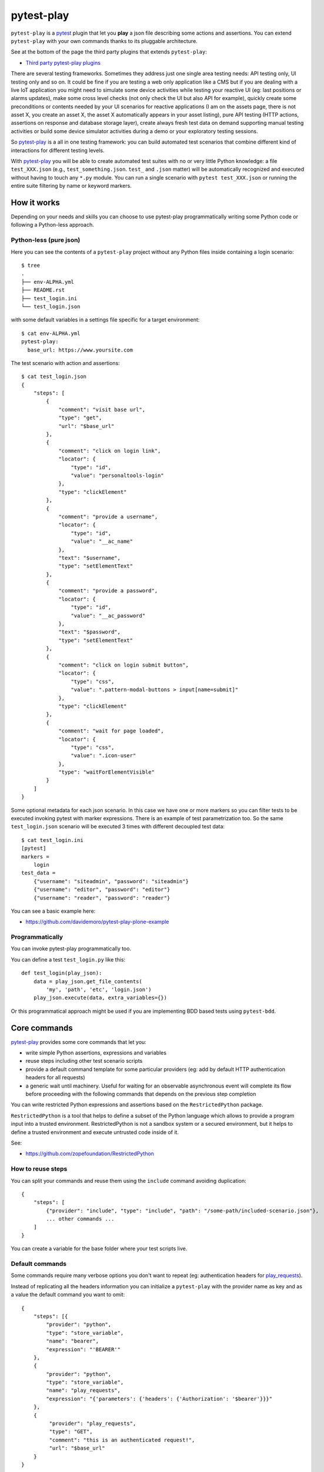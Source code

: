 ===========
pytest-play
===========


.. image:: https://travis-ci.org/tierratelematics/pytest-play.svg?branch=develop
    :target: https://travis-ci.org/tierratelematics/pytest-play
    :alt: See Build Status on Travis CI

.. image:: https://readthedocs.org/projects/pytest-play/badge/?version=latest
    :target: http://pytest-play.readthedocs.io/en/latest/?badge=latest
    :alt: Documentation Status

.. image:: https://codecov.io/gh/tierratelematics/pytest-play/branch/develop/graph/badge.svg
    :target: https://codecov.io/gh/tierratelematics/pytest-play

``pytest-play`` is a pytest_ plugin that let you **play** a json file describing some actions and assertions.
You can extend ``pytest-play`` with your own commands thanks to its pluggable architecture.

See at the bottom of the page the third party plugins that extends ``pytest-play``:

* `Third party pytest-play plugins`_

There are several testing frameworks. Sometimes they address just one single area testing needs: API testing only,
UI testing only and so on. It could be fine if you are testing a web only application like a CMS but if you are
dealing with a live IoT application you might need to simulate some device activities while testing your reactive UI (eg:
last positions or alarms updates), make some cross level checks (not only check the UI but also API for example),
quickly create some preconditions or contents needed by your UI scenarios for reactive
applications (I am on the assets page, there is not asset X, you create an asset X, the asset X automatically
appears in your asset listing), pure API testing (HTTP actions, assertions on response and database storage layer),
create always fresh test data on demand supporting manual testing activities or build some device simulator activities during
a demo or your exploratory testing sessions.

So pytest-play_ is a all in one testing framework: you can build automated test scenarios that combine different kind of
interactions for different testing levels.

With pytest-play_ you will be able to create automated test suites with no or very little Python knowledge: a
file ``test_XXX.json`` (e.g., ``test_something.json``. ``test_`` and ``.json`` matter) will be automatically
recognized and executed without having to touch any ``*.py`` module. You can run a single scenario
with ``pytest test_XXX.json`` or running the entire suite filtering by name or keyword markers.


How it works
------------

Depending on your needs and skills you can choose to use pytest-play programmatically
writing some Python code or following a Python-less approach.

Python-less (pure json)
=======================

Here you can see the contents of a ``pytest-play`` project without any Python files inside
containing a login scenario::

  $ tree
  .
  ├── env-ALPHA.yml
  ├── README.rst
  ├── test_login.ini
  └── test_login.json

with some default variables in a settings file specific for a target environment::  
  
  $ cat env-ALPHA.yml 
  pytest-play:
    base_url: https://www.yoursite.com

The test scenario with action and assertions::
  
  $ cat test_login.json
  {
      "steps": [
          {
              "comment": "visit base url",
              "type": "get",
              "url": "$base_url"
          },
          {
              "comment": "click on login link",
              "locator": {
                  "type": "id",
                  "value": "personaltools-login"
              },
              "type": "clickElement"
          },
          {
              "comment": "provide a username",
              "locator": {
                  "type": "id",
                  "value": "__ac_name"
              },
              "text": "$username",
              "type": "setElementText"
          },
          {
              "comment": "provide a password",
              "locator": {
                  "type": "id",
                  "value": "__ac_password"
              },
              "text": "$password",
              "type": "setElementText"
          },
          {
              "comment": "click on login submit button",
              "locator": {
                  "type": "css",
                  "value": ".pattern-modal-buttons > input[name=submit]"
              },
              "type": "clickElement"
          },
          {
              "comment": "wait for page loaded",
              "locator": {
                  "type": "css",
                  "value": ".icon-user"
              },
              "type": "waitForElementVisible"
          }
      ]
  }

Some optional metadata for each json scenario. In this case we have one or more markers so
you can filter tests to be executed invoking pytest with marker expressions. There is an
example of test parametrization too.
So the same ``test_login.json`` scenario will be executed 3 times with different
decoupled test data::

  $ cat test_login.ini
  [pytest]
  markers =
      login
  test_data =
      {"username": "siteadmin", "password": "siteadmin"}
      {"username": "editor", "password": "editor"}
      {"username": "reader", "password": "reader"}

You can see a basic example here:

* https://github.com/davidemoro/pytest-play-plone-example

Programmatically
================

You can invoke pytest-play programmatically too. 

You can define a test ``test_login.py`` like this::

  def test_login(play_json):
      data = play_json.get_file_contents(
          'my', 'path', 'etc', 'login.json')
      play_json.execute(data, extra_variables={})

Or this programmatical approach might be used if you are
implementing BDD based tests using ``pytest-bdd``.

Core commands
-------------

pytest-play_ provides some core commands that let you:

* write simple Python assertions, expressions and variables

* reuse steps including other test scenario scripts

* provide a default command template for some particular providers
  (eg: add by default HTTP authentication headers for all requests)

* a generic wait until machinery. Useful for waiting for an
  observable asynchronous event will complete its flow before
  proceeding with the following commands that depends on the previous
  step completion

You can write restricted Python expressions and assertions based on the ``RestrictedPython`` package.

``RestrictedPython`` is a tool that helps to define a subset of the Python
language which allows to provide a program input into a trusted environment.
RestrictedPython is not a sandbox system or a secured environment, but it helps
to define a trusted environment and execute untrusted code inside of it.

See:

* https://github.com/zopefoundation/RestrictedPython

How to reuse steps
==================

You can split your commands and reuse them using the ``include`` command avoiding
duplication::

    {
        "steps": [
            {"provider": "include", "type": "include", "path": "/some-path/included-scenario.json"},
            ... other commands ...
        ]
    }

You can create a variable for the base folder where your test scripts live.

Default commands
================

Some commands require many verbose options you don't want to repeat (eg: authentication headers for play_requests_).

Instead of replicating all the headers information you can initialize a ``pytest-play`` with the provider name as
key and as a value the default command you want to omit::

    {
        "steps": [{
            "provider": "python",
            "type": "store_variable",
            "name": "bearer",
            "expression": "'BEARER'"
        },
        {
            "provider": "python",
            "type": "store_variable",
            "name": "play_requests",
            "expression": "{'parameters': {'headers': {'Authorization': '$bearer'}}}"
        },
        {
             "provider": "play_requests",
             "type": "GET",
             "comment": "this is an authenticated request!",
             "url": "$base_url"
        }
    }

Store variables
===============

You can store a pytest-play_ variables::

    {
     'provider': 'python',
     'type': 'store_variable',
     'expression': '1+1',
     'name': 'foo'
    }

Make a Python assertion
=======================

You can make an assertion based on a Python expression::

    {
     'provider': 'python',
     'type': 'assert',
     'expression': 'variables["foo"] == 2'
    }

Sleep
=====

Sleep for a given amount of seconds::

    {
     'provider': 'python',
     'type': 'sleep',
     'seconds': 2
    }

Exec a Python expresssion
=========================

You can execute a Python expression::

    {
     'provider': 'python',
     'type': 'exec',
     'expression': '1+1'
    }

Wait until condition
====================

The ``wait_until_not`` command waits until the wait expression is False::

    {
     'provider': 'python',
     'type': 'wait_until_not',
     'expression': 'variables["expected_id"] is not None and variables["expected_id"][0] == $id',
     'timeout': 5,
     'poll': 0.1,
     'subcommands': [{
         'provider': 'play_sql',
         'type': 'sql',
         'database_url': 'postgresql://$db_user:$db_pwd@$db_host/$db_name',
         'query': 'SELECT id FROM table WHERE id=$id ORDER BY id DESC;',
         'variable': 'expected_id',
         'expression': 'results.first()'
     }]
    }

assuming that the subcommand updates the execution results updating a ``pytest-play``
variable (eg: ``expected_id``) where tipically the ``$id`` value comes
from a previously executed command that causes an asynchrounous update on a relational
database soon or later (eg: a play_requests_ command making a ``HTTP POST`` call
or a ``MQTT`` message coming from a simulated IoT device with play_mqtt_).

The wait command will try (and retry) to execute the subcommand with a poll frequency
``poll`` (default: 0.1 seconds) until the provided ``timeout`` expressed
in seconds expires or an exception occurs.

You can use the opposite command named ``wait_until`` that waits until the wait
expression is not False.

Loop commands
=============

You can repeat a group of subcommands using a variable as a counter. Assuming you
have defined a ``countdown`` variable with 10 value, the wait until command will
repeat the group of commands for 10 times::

    play_json.execute_command({
        'provider': 'python',
        'type': 'wait_until',
        'expression': 'variables["countdown"] == 0',
        'timeout': 0,
        'poll': 0,
        'sub_commands': [{
            'provider': 'python',
            'type': 'store_variable',
            'name': 'countdown',
            'expression': 'variables["countdown"] - 1'
        }]
    })


Conditional commands
====================

You can skip any command evaluating a Python based skip condition
like the following::

    {
      "provider": "include",
      "type": "include",
      "path": "/some-path/assertions.json",
      "skip_condition": "variables['cassandra_assertions'] is True"
    }


Browser based commands
----------------------

Browser based commands here.
``pytest-play`` supports by default browser interactions. For example it can be used for running selenium splinter_ scenarios driving your browser for your UI test or system tests.

``pytest-play`` is also your friend when page object approach (considered best practice) is not possible. For example:

* limited time, and/or
* lack of programming skills

Instead if you are interested in a page object pattern have a look at pypom_form_ or pypom_.

``pytest-play`` supports automatic waiting that should help to keep your tests more reliable with implicit waits before
moving on. By default it waits for node availability and visibility but it supports also some wait commands and
wait until a given Javascript expression is ok. So it is at the same time user friendly and flexible.

 
Conditional commands
====================

Based on a browser level expression (Javascript)::

    {
      "type": "clickElement",
      "locator": {
           "type": "css",
           "value": "body"
           },
      "condition": "'$foo' === 'bar'"
    }


Supported locators
==================

Supported selector types:

* css
* xpath
* tag
* name
* text
* id
* value

Open a page
===========

With parametrization::

    {
      "type": "get",
      "url": "$base_url"
    }

or with a regular url::

    {
      "type": "get",
      "url": "https://google.com"
    }

Pause
=====

This command invokes a javascript expression that will
pause the execution flow of your commands::


    {
      "type": "pause",
      "waitTime": 1500
    }

If you need a pause/sleep for non UI tests you can use the
``sleep`` command provided by the play_python_ plugin.

Click an element
================
::

    {
      "type": "clickElement",
      "locator": {
           "type": "css",
           "value": "body"
           }
    }

Fill in a text
==============
::

    {
      "type": "setElementText",
      "locator": {
         "type": "css",
         "value": "input.title"
         },
      "text": "text value"
    }

Interact with select input elements
===================================

Select by label::

    {
      "type": "select",
      "locator": {
           "type": "css",
           "value": "select.city"
      },
      "text": "Turin"
    }

or select by value::

    {
      "type": "select",
      "locator": {
           "type": "css",
           "value": "select.city"
      },
      "value": "1"
    }

Eval a Javascript expression
============================

::

    {
      "type": "eval",
      "script": "alert("Hello world!")"
    }

Create a variable starting from a Javascript expression
=======================================================

The value of the Javascript expression will be stored in
``pytest_play.variables`` under the name ``count``::

    {
      "type": "storeEval",
      "variable": "count",
      "script": "document.getElementById('count')[0].textContent"
    }

Assert if a Javascript expression matches
=========================================

If the result of the expression does not match an ``AssertionError``
will be raised and the test will fail::

    {
      "type": "verifyEval",
      "value": "3",
      "script": "document.getElementById('count')[0].textContent"
    }

Verify that the text of one element contains a string
=====================================================

If the element text does not contain the provided text an
``AssertionError`` will be raised and the test will fail::

    {
      "type": "verifyText",
      "locator": {
         "type": "css",
         "value": ".my-item"
      },
      "text": "a text"
    }

Send keys to an element
=======================

All ``selenium.webdriver.common.keys.Keys`` are supported::

    {
      "type": "sendKeysToElement",
      "locator": {
         "type": "css",
         "value": ".confirm"
      },
      "text": "ENTER"
    }


Supported keys::

    KEYS = [
        'ADD', 'ALT', 'ARROW_DOWN', 'ARROW_LEFT', 'ARROW_RIGHT',
        'ARROW_UP', 'BACKSPACE', 'BACK_SPACE', 'CANCEL', 'CLEAR',
        'COMMAND', 'CONTROL', 'DECIMAL', 'DELETE', 'DIVIDE',
        'DOWN', 'END', 'ENTER', 'EQUALS', 'ESCAPE', 'F1', 'F10',
        'F11', 'F12', 'F2', 'F3', 'F4', 'F5', 'F6', 'F7', 'F8',
        'F9', 'HELP', 'HOME', 'INSERT', 'LEFT', 'LEFT_ALT',
        'LEFT_CONTROL', 'LEFT_SHIFT', 'META', 'MULTIPLY',
        'NULL', 'NUMPAD0', 'NUMPAD1', 'NUMPAD2', 'NUMPAD3',
        'NUMPAD4', 'NUMPAD5', 'NUMPAD6', 'NUMPAD7', 'NUMPAD8',
        'NUMPAD9', 'PAGE_DOWN', 'PAGE_UP', 'PAUSE', 'RETURN',
        'RIGHT', 'SEMICOLON', 'SEPARATOR', 'SHIFT', 'SPACE',
        'SUBTRACT', 'TAB', 'UP',
    ]

Wait until a Javascript expression matches
==========================================

Wait until the given expression matches or raise a 
``selenium.common.exceptions.TimeoutException`` if takes too time.

At this time of writing there is a global timeout (20s) but in future releases
you will be able to override it on command basis::

    {
      "type": "waitUntilCondition",
      "script": "document.body.getAttribute("class") === 'ready'"
    }

Wait for element present in DOM
===============================

Present::

    {
      "type": "waitForElementPresent",
      "locator": {
         "type": "css",
         "value": "body"
      }
    }

or not present::

    {
      "type": "waitForElementPresent",
      "locator": {
         "type": "css",
         "value": "body"
      },
      "negated": true
    }

Wait for element visible
========================

Visible::

    {
      "type": "waitForElementVisible",
      "locator": {
         "type": "css",
         "value": "body"
      }
    }

or not visible::

    {
      "type": "waitForElementVisible",
      "locator": {
         "type": "css",
         "value": "body"
      },
      "negated": true
    }

Assert element is present in DOM
================================

An ``AssertionError`` will be raised if assertion fails.

Present::

    {
      "type": "assertElementPresent",
      "locator": {
         "type": "css",
         "value": "div.elem"
         }
    }

or not present::

    {
      "type": "assertElementPresent",
      "locator": {
         "type": "css",
         "value": "div.elem"
         },
      "negated": true
    }

Assert element is visible
=========================

An ``AssertionError`` will be raised if assertion fails.

Present::

    {
      "type": "assertElementVisible",
      "locator": {
         "type": "css",
         "value": "div.elem"
         }
    }

or not present::

    {
      "type": "assertElementVisible",
      "locator": {
         "type": "css",
         "value": "div.elem"
         },
      "negated": true
    }


How to install pytest-play
--------------------------

You can see ``pytest-play`` in action creating a pytest project
using the cookiecutter-qa_ scaffolding tool:

* play.json_
* test_play.py_


This is the easiest way, otherwise you'll need to setup a pytest
project by your own and install ``pytest-play``.

pytest-play is pluggable and extensible
---------------------------------------

``pytest-play`` has a pluggable architecture and you can extend it.

For example you might want to support your own commands, support non UI
commands like making raw POST/GET/etc calls, simulate IoT devices
activities, provide easy interaction with complex UI widgets like
calendar widgets and so on.

How to register a new command provider
======================================

Let's suppose you want to extend pytest-play with the following command::

    command = {'type': 'print', 'provider': 'newprovider', 'message': 'Hello, World!'}

You just have to implement a command provider::

    from pytest_play.providers import BaseProvider

    class NewProvider(BaseProvider):

        def this_is_not_a_command(self):
            """ Commands should be command_ prefixed """

        def command_print(self, command):
            print(command['message'])

        def command_yetAnotherCommand(self, command):
            print(command)

and register your new provider in your ``setup.py`` adding an entrypoint::

    entry_points={
        'playcommands': [
            'print = your_package.providers:NewProvider',
        ],
    },

You can define new providers also for non UI commands. For example publish MQTT
messages simulating IoT device activities for integration tests.

If you want you can generate a new command provider thanks to:

* https://github.com/tierratelematics/cookiecutter-play-plugin

JSON files metadata
-------------------

You can describe a scenario in pure JSON. You can also add some scenario metadata for
a ``test_XXX.json`` creating a ``test_XXX.ini`` file::

    [pytest]
    markers =
        marker1
        marker2
    test_data =
        {"username": "foo"}
        {"username": "bar"}

Option details:

* ``markers``, you can decorate your scenario with one or more markers. You can use them
  in pytest command line for filtering scenarios to be executed thanks to marker
  expressions like ``-m "marker1 and not slow"``

* ``test_data``, enables parametrization of arguments for a json scenario. For example
  if test data provides 2 json objects, your test scenario will be executed twice

New options will be added in the next feature (e.g., skip scenarios, xfail, xpass, etc).


Third party pytest-play plugins
-------------------------------

* play_mqtt_, ``pytest-play`` plugin for MQTT support. Thanks to ``play_mqtt``
  you can test the integration between a mocked IoT device that sends
  commands on MQTT and a reactive web application with UI checks.

  You can also build a simulator that generates messages for you.

* play_requests_, ``pytest-play`` plugin driving the famous Python ``requests``
  library for making ``HTTP`` calls.

* play_sql_, ``pytest-play`` support for SQL expressions and assertions

* play_cassandra_, ``pytest-play`` support for Cassandra expressions and assertions

* play_dynamodb_, ``pytest-play`` support for AWS DynamoDB queries and assertions

* play_websocket_, ``pytest-play`` support for websockets

Feel free to add your own public plugins with a pull request!


Twitter
-------

``pytest-play`` tweets happens here:

* `@davidemoro`_
 

.. _`Apache Software License 2.0`: http://www.apache.org/licenses/LICENSE-2.0
.. _`file an issue`: https://github.com/tierratelematics/pytest-play/issues
.. _`pytest`: https://github.com/pytest-dev/pytest
.. _`pypom_form`: http://pypom-form.readthedocs.io/en/latest/
.. _`splinter`: https://splinter.readthedocs.io/en/latest/
.. _`pytest-splinter`: https://github.com/pytest-dev/pytest-splinter
.. _`tox`: https://tox.readthedocs.io/en/latest/
.. _`pip`: https://pypi.python.org/pypi/pip/
.. _`pypom`: http://pypom.readthedocs.io/en/latest/
.. _`PyPI`: https://pypi.python.org/pypi
.. _`@davidemoro`: https://twitter.com/davidemoro
.. _`cookiecutter-qa`: https://github.com/tierratelematics/cookiecutter-qa
.. _`play.json`: https://github.com/tierratelematics/cookiecutter-qa/blob/master/%7B%7Bcookiecutter.project_slug%7D%7D/%7B%7Bcookiecutter.project_slug%7D%7D/tests/functional/data/play.json
.. _`test_play.py`: https://github.com/tierratelematics/cookiecutter-qa/blob/master/%7B%7Bcookiecutter.project_slug%7D%7D/%7B%7Bcookiecutter.project_slug%7D%7D/tests/functional/test_play.py
.. _`play_mqtt`: https://github.com/tierratelematics/play_mqtt
.. _`play_python`: https://github.com/tierratelematics/play_python
.. _`play_requests`: https://github.com/tierratelematics/play_requests
.. _`play_sql`: https://github.com/tierratelematics/play_sql
.. _`play_cassandra`: https://github.com/tierratelematics/play_cassandra
.. _`play_dynamodb`: https://github.com/tierratelematics/play_dynamodb
.. _`play_websocket`: https://github.com/tierratelematics/play_websocket
.. _`RestrictedPython`: https://github.com/zopefoundation/RestrictedPython
